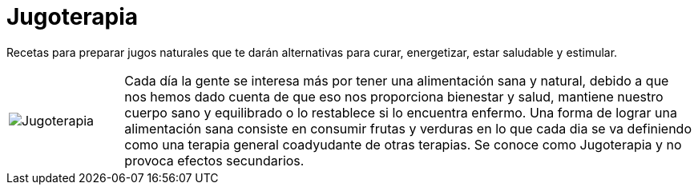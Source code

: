 = Jugoterapia

Recetas para preparar jugos naturales que te darán alternativas para curar, energetizar, estar saludable y estimular.

[cols="1,5", frame="none"]
|===
|image:../images/jugoterapia.png[Jugoterapia] | Cada día la gente se interesa más por tener una alimentación sana y natural, debido a que nos hemos dado cuenta de que eso nos proporciona bienestar y salud, mantiene nuestro cuerpo sano y equilibrado o lo restablece si lo encuentra enfermo. Una forma de lograr una alimentación sana consiste en consumir frutas y verduras en lo que cada dia se va definiendo como una terapia general coadyudante de otras terapias. Se conoce como Jugoterapia y no provoca efectos secundarios.
|===

